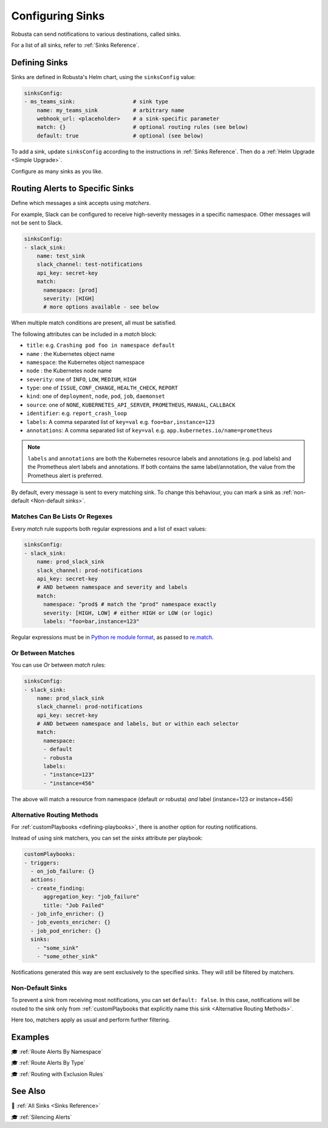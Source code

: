 .. _sinks-overview:

Configuring Sinks
==========================

Robusta can send notifications to various destinations, called sinks.

For a list of all sinks, refer to :ref:`Sinks Reference`.

Defining Sinks
^^^^^^^^^^^^^^^^^^
Sinks are defined in Robusta's Helm chart, using the ``sinksConfig`` value:

.. code-block:: yaml

    sinksConfig:
    - ms_teams_sink:                  # sink type
        name: my_teams_sink           # arbitrary name
        webhook_url: <placeholder>    # a sink-specific parameter
        match: {}                     # optional routing rules (see below)
        default: true                 # optional (see below)

To add a sink, update ``sinksConfig`` according to the instructions in :ref:`Sinks Reference`. Then do a :ref:`Helm Upgrade <Simple Upgrade>`.

Configure as many sinks as you like.

.. _sink-matchers:

Routing Alerts to Specific Sinks
^^^^^^^^^^^^^^^^^^^^^^^^^^^^^^^^^^^^

Define which messages a sink accepts using *matchers*.

For example, Slack can be configured to receive high-severity messages in a specific namespace. Other messages will not be sent to Slack.

.. code-block:: yaml

    sinksConfig:
    - slack_sink:
        name: test_sink
        slack_channel: test-notifications
        api_key: secret-key
        match:
          namespace: [prod]
          severity: [HIGH]
          # more options available - see below

When multiple match conditions are present, all must be satisfied.

The following attributes can be included in a *match* block:

- ``title``: e.g. ``Crashing pod foo in namespace default``
- ``name`` : the Kubernetes object name
- ``namespace``: the Kubernetes object namespace
- ``node`` : the Kubernetes node name
- ``severity``: one of ``INFO``, ``LOW``, ``MEDIUM``, ``HIGH``
- ``type``: one of ``ISSUE``, ``CONF_CHANGE``, ``HEALTH_CHECK``, ``REPORT``
- ``kind``: one of ``deployment``, ``node``, ``pod``, ``job``, ``daemonset``
- ``source``: one of ``NONE``, ``KUBERNETES_API_SERVER``, ``PROMETHEUS``, ``MANUAL``, ``CALLBACK``
- ``identifier``: e.g. ``report_crash_loop``
- ``labels``: A comma separated list of ``key=val`` e.g. ``foo=bar,instance=123``
- ``annotations``: A comma separated list of ``key=val`` e.g. ``app.kubernetes.io/name=prometheus``

.. note::

    ``labels`` and ``annotations`` are both the Kubernetes resource labels and annotations (e.g. pod labels) and the Prometheus alert labels and annotations.
    If both contains the same label/annotation, the value from the Prometheus alert is preferred.


.. details:: How do I find the ``identifier`` value to use in a match block?

    For Prometheus alerts, it's always the alert name.

    .. TODO: update after we finish our improvements here:
    .. For builtin APIServer alerts, it can vary, but common values are ``report_crash_loop``, ``image_pull_backoff_reporter``, ``ConfigurationChange/KubernetesResource/Change``, and ``job_failure``.

    For custom playbooks, it's the value you set in :ref:`create_finding<create_finding>` under ``aggregation_key``.

    Ask us in Slack if you need help.

By default, every message is sent to every matching sink. To change this behaviour, you can mark a sink as :ref:`non-default <Non-default sinks>`.

Matches Can Be Lists Or Regexes
********************************************

Every *match* rule supports both regular expressions and a list of exact values:

.. code-block:: yaml

    sinksConfig:
    - slack_sink:
        name: prod_slack_sink
        slack_channel: prod-notifications
        api_key: secret-key
        # AND between namespace and severity and labels
        match:
          namespace: ^prod$ # match the "prod" namespace exactly
          severity: [HIGH, LOW] # either HIGH or LOW (or logic)
          labels: "foo=bar,instance=123"

Regular expressions must be in `Python re module format <https://docs.python.org/3/library/re.html#regular-expression-syntax>`_, as passed to `re.match <https://docs.python.org/3/library/re.html#re.match>`_.


Or Between Matches
********************************************

You can use `Or` between *match* rules:

.. code-block:: yaml

    sinksConfig:
    - slack_sink:
        name: prod_slack_sink
        slack_channel: prod-notifications
        api_key: secret-key
        # AND between namespace and labels, but or within each selector
        match:
          namespace:
          - default
          - robusta
          labels:
          - "instance=123"
          - "instance=456"

The above will match a resource from namespace (default *or* robusta) *and* label (instance=123 *or* instance=456)

Alternative Routing Methods
************************************************

For :ref:`customPlaybooks <defining-playbooks>`, there is another option for routing notifications.

Instead of using sink matchers, you can set the *sinks* attribute per playbook:

.. code-block:: yaml

    customPlaybooks:
    - triggers:
      - on_job_failure: {}
      actions:
      - create_finding:
          aggregation_key: "job_failure"
          title: "Job Failed"
      - job_info_enricher: {}
      - job_events_enricher: {}
      - job_pod_enricher: {}
      sinks:
        - "some_sink"
        - "some_other_sink"

Notifications generated this way are sent exclusively to the specified sinks. They will still be filtered by matchers.

Non-Default Sinks
*********************************

To prevent a sink from receiving most notifications, you can set ``default: false``. In this case, notifications will be
routed to the sink only from :ref:`customPlaybooks that explicitly name this sink <Alternative Routing Methods>`.

Here too, matchers apply as usual and perform further filtering.

Examples
^^^^^^^^^^^

🎓 :ref:`Route Alerts By Namespace`

🎓 :ref:`Route Alerts By Type`

🎓 :ref:`Routing with Exclusion Rules`

See Also
^^^^^^^^^^^^

🔔 :ref:`All Sinks <Sinks Reference>`

🎓 :ref:`Silencing Alerts`
